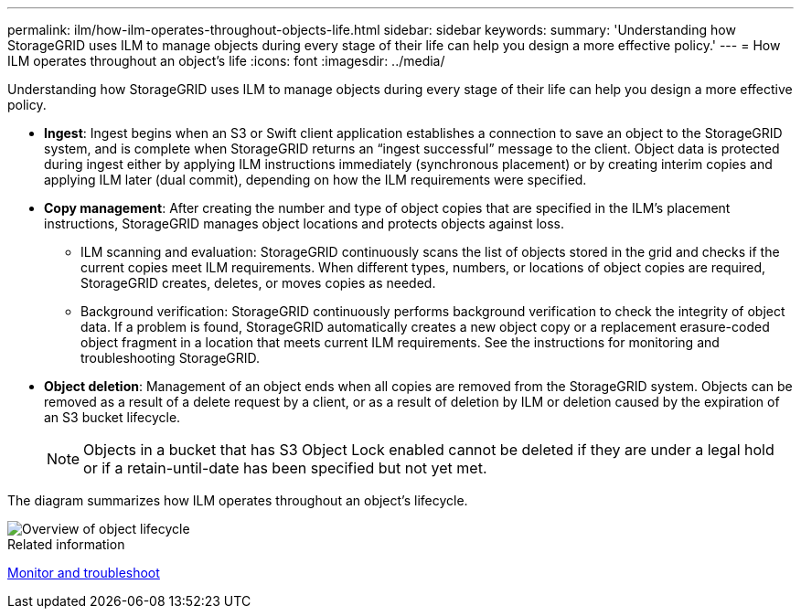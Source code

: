---
permalink: ilm/how-ilm-operates-throughout-objects-life.html
sidebar: sidebar
keywords: 
summary: 'Understanding how StorageGRID uses ILM to manage objects during every stage of their life can help you design a more effective policy.'
---
= How ILM operates throughout an object's life
:icons: font
:imagesdir: ../media/

[.lead]
Understanding how StorageGRID uses ILM to manage objects during every stage of their life can help you design a more effective policy.

* *Ingest*: Ingest begins when an S3 or Swift client application establishes a connection to save an object to the StorageGRID system, and is complete when StorageGRID returns an "`ingest successful`" message to the client. Object data is protected during ingest either by applying ILM instructions immediately (synchronous placement) or by creating interim copies and applying ILM later (dual commit), depending on how the ILM requirements were specified.
* *Copy management*: After creating the number and type of object copies that are specified in the ILM's placement instructions, StorageGRID manages object locations and protects objects against loss.
 ** ILM scanning and evaluation: StorageGRID continuously scans the list of objects stored in the grid and checks if the current copies meet ILM requirements. When different types, numbers, or locations of object copies are required, StorageGRID creates, deletes, or moves copies as needed.
 ** Background verification: StorageGRID continuously performs background verification to check the integrity of object data. If a problem is found, StorageGRID automatically creates a new object copy or a replacement erasure-coded object fragment in a location that meets current ILM requirements. See the instructions for monitoring and troubleshooting StorageGRID.
* *Object deletion*: Management of an object ends when all copies are removed from the StorageGRID system. Objects can be removed as a result of a delete request by a client, or as a result of deletion by ILM or deletion caused by the expiration of an S3 bucket lifecycle.
+
NOTE: Objects in a bucket that has S3 Object Lock enabled cannot be deleted if they are under a legal hold or if a retain-until-date has been specified but not yet met.

The diagram summarizes how ILM operates throughout an object's lifecycle.

image::../media/overview_of_object_lifecycle.png[Overview of object lifecycle]

.Related information

xref:../monitor/index.adoc[Monitor and troubleshoot]

